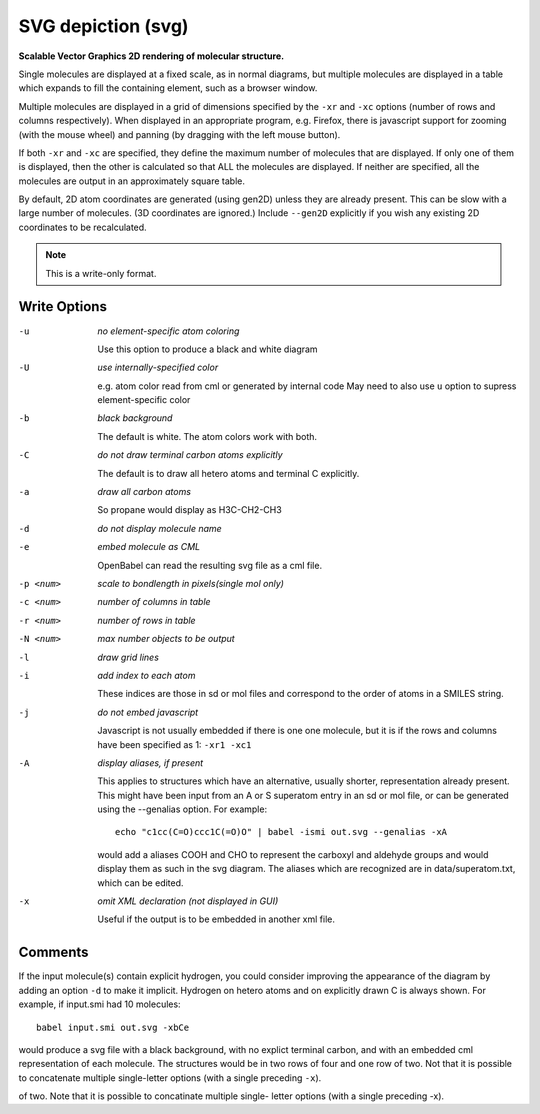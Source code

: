 .. _SVG_depiction:

SVG depiction (svg)
===================

**Scalable Vector Graphics 2D rendering of molecular structure.**


Single molecules are displayed at a fixed scale, as in normal diagrams,
but multiple molecules are displayed in a table which expands to fill
the containing element, such as a browser window.

Multiple molecules are displayed in a grid of dimensions specified by
the ``-xr`` and ``-xc`` options (number of rows and columns respectively).
When displayed in an appropriate program, e.g. Firefox, there is
javascript support for zooming (with the mouse wheel)
and panning (by dragging with the left mouse button).

If both ``-xr`` and ``-xc`` are specified, they define the maximum number of
molecules that are displayed.
If only one of them is displayed, then the other is calculated so that
ALL the molecules are displayed.
If neither are specified, all the molecules are output in an
approximately square table.

By default, 2D atom coordinates are generated (using gen2D) unless they
are already present. This can be slow with a large number of molecules.
(3D coordinates are ignored.) Include ``--gen2D`` explicitly if you wish
any existing 2D coordinates to be recalculated.



.. note:: This is a write-only format.

Write Options
~~~~~~~~~~~~~ 

-u  *no element-specific atom coloring*

    Use this option to produce a black and white diagram
-U  *use internally-specified color*

    e.g. atom color read from cml or generated by internal code
    May need to also use ``u`` option to supress element-specific color
-b  *black background*

    The default is white. The atom colors work with both.
-C  *do not draw terminal carbon atoms explicitly*

    The default is to draw all hetero atoms and terminal C explicitly.
-a  *draw all carbon atoms*

    So propane would display as H3C-CH2-CH3
-d  *do not display molecule name*
-e  *embed molecule as CML*

    OpenBabel can read the resulting svg file as a cml file.
-p <num>  *scale to bondlength in pixels(single mol only)*
-c <num>  *number of columns in table*
-r <num>  *number of rows in table*
-N <num>  *max number objects to be output*
-l  *draw grid lines*
-i  *add index to each atom*

    These indices are those in sd or mol files and correspond to the
    order of atoms in a SMILES string.
-j  *do not embed javascript*

    Javascript is not usually embedded if there is one one molecule,
    but it is if the rows and columns have been specified as 1: ``-xr1 -xc1``
-A  *display aliases, if present*

    This applies to structures which have an alternative, usually
    shorter, representation already present. This might have been input
    from an A or S superatom entry in an sd or mol file, or can be
    generated using the --genalias option. For example::

      echo "c1cc(C=O)ccc1C(=O)O" | babel -ismi out.svg --genalias -xA

    would add a aliases COOH and CHO to represent the carboxyl and
    aldehyde groups and would display them as such in the svg diagram.
    The aliases which are recognized are in data/superatom.txt, which
    can be edited.
-x  *omit XML declaration (not displayed in GUI)*

    Useful if the output is to be embedded in another xml file.

Comments
~~~~~~~~
If the input molecule(s) contain explicit hydrogen, you could consider
improving the appearance of the diagram by adding an option ``-d`` to make
it implicit. Hydrogen on hetero atoms and on explicitly drawn C is
always shown.
For example, if input.smi had 10 molecules::

      babel input.smi out.svg -xbCe

would produce a svg file with a black background, with no explict
terminal carbon, and with an embedded cml representation of each
molecule. The structures would be in two rows of four and one row
of two. Not that it is possible to concatenate multiple
single-letter options (with a single preceding ``-x``).

of two. Note that it is possible to concatinate multiple single-
letter options (with a single preceding -x).

